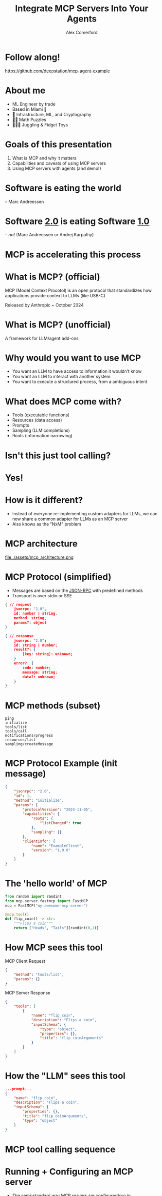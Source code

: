 :REVEAL_PROPERTIES:
#+REVEAL_ROOT: https://cdn.jsdelivr.net/npm/reveal.js
#+REVEAL_REVEAL_JS_VERSION: 4
#+REVEAL_TRANS: slide
#+REVEAL_THEME: moon
#+REVEAL_PLUGINS: (highlight markdown)
#+REVEAL_INIT_OPTIONS: slideNumber:false
#+OPTIONS: toc:nil timestamp:nil num:nil
:END:

#+MACRO: color @@html:<font color="$1">$2</font>@@
#+MACRO: imglink @@html:<img src="$1">@@

#+Title: Integrate MCP Servers Into Your Agents
#+Author: Alex Comerford

#+BEGIN_SRC emacs-lisp :exports none
(require 'ox-reveal)
(setq org-src-preserve-indentation nil)
(setq org-toggle-with-inline-images t)
(setq org-edit-src-content-indentation 0)
(setq org-startup-with-inline-images t)
(setq org-export-with-email t)
(setq org-reveal-root "http://cdn.jsdelivr.net/npm/reveal.js")

(defun* export-on-save (&key (enable nil))
  (interactive)
  (if (and (not enable) (memq 'org-reveal-export-to-html after-save-hook))
      (progn
        (remove-hook 'after-save-hook 'org-reveal-export-to-html t)
        (message "Disabled export on save"))
    (add-hook 'after-save-hook 'org-reveal-export-to-html nil t)
    (message "Enabled export on save")))
(export-on-save)
#+END_SRC

#+RESULTS:
: Enabled export on save

* Follow along!

  [[file:assets/deepstation_repo.png]]

  https://github.com/deepstation/mcp-agent-example

* About me

  - ML Engineer by trade
  - Based in Miami 🌴
  - 💙 Infrastructure, ML, and Cryptography
  - 💙💙 Math Puzzles
  - 💙💙💙 Juggling & Fidget Toys

* Goals of this presentation

  1. What is MCP and why it matters
  2. Capabilities and caveats of using MCP servers
  3. Using MCP servers with agents (and demo!)

* Software is eating the world

  -- Marc Andreessen

* Software _2.0_ is eating Software _1.0_

  -- /not/ (Marc Andreessen or Andrej Karpathy)

* MCP is accelerating this process
* What is MCP? (official)

  MCP (Model Context Procotol) is an open protocol that standardizes how applications provide context to
  LLMs (like USB-C)

  Released by Anthropic ~ October 2024

* What is MCP? (unofficial)

  A framework for LLM/agent add-ons

* Why would you want to use MCP

  - You want an LLM to have access to information it wouldn't know
  - You want an LLM to interact with another system
  - You want to execute a structured process, from a ambiguous intent

* What does MCP come with?

  - Tools (executable functions)
  - Resources (data access)
  - Prompts
  - Sampling (LLM completions)
  - Roots (information narrowing)

* Isn't this just tool calling?

  [[file:assets/openai_api_tools.png]]

* Yes!
* How is it different?

  - Instead of everyone re-implementing custom adapters for LLMs, we can now
    share a common adapter for LLMs as an MCP server
  - Also knows as the "NxM" problem

* MCP architecture

	file:./assets/mcp_architecture.png

* MCP Protocol (simplified)

  - Messages are based on the [[https://www.jsonrpc.org/specification][JSON-RPC]] with predefined methods
  - Transport is over stdio or SSE

  #+begin_src json
  { // request
      jsonrpc: "2.0",
      id: number | string,
      method: string,
      params?: object
  }
  #+end_src

  #+begin_src json
  { // response
      jsonrpc: "2.0";
      id: string | number;
      result?: {
          [key: string]: unknown;
      }
      error?: {
          code: number;
          message: string;
          data?: unknown;
      }
  }
  #+end_src

* MCP methods (subset)

  #+begin_src
  ping
  initialize
  tools/list
  tools/call
  notifications/progress
  resources/list
  sampling/createMessage
  #+end_src

* MCP Protocol Example (init message)

  #+begin_src json
  {
      "jsonrpc": "2.0",
      "id": 1,
      "method": "initialize",
      "params": {
          "protocolVersion": "2024-11-05",
          "capabilities": {
              "roots": {
                  "listChanged": true
              },
              "sampling": {}
          },
          "clientInfo": {
              "name": "ExampleClient",
              "version": "1.0.0"
          }
      }
  }
  #+end_src

* The 'hello world' of MCP

  #+begin_src python
  from random import randint
  from mcp.server.fastmcp import FastMCP
  mcp = FastMCP("my-awesome-mcp-server")

  @mcp.tool()
  def flip_coin() -> str:
      """Flips a coin"""
      return ["Heads", "Tails"][randint(0,1)]
  #+end_src

* How MCP sees this tool

  MCP Client Request

  #+begin_src json
  {
      "method": "tools/list",
      "params": {}
  }
  #+end_src

  MCP Server Response

  #+begin_src json
  {
      "tools": [
          {
              "name": "flip_coin",
              "description": "Flips a coin",
              "inputSchema": {
                  "type": "object",
                  "properties": {},
                  "title": "flip_coinArguments"
              }
          }
      ]
  }
  #+end_src

* How the "LLM" sees this tool

  #+begin_src json
  ...prompt...
  {
      "name": "flip_coin",
      "description": "Flips a coin",
      "inputSchema": {
          "properties": {},
          "title": "flip_coinArguments",
          "type": "object"
      }
  }
  #+end_src

* MCP tool calling sequence

  [[file:assets/mcp_tool_list_sequence.png]]

* Running + Configuring an MCP server

  - The semi-standard way MCP servers are configured/run is:

  #+begin_src json
  {
      "mcpServers": {
          "my-awesome-mcp-server": {
              "command": "uvx",
              "args": ["my-awesome-mcp-server"]
          },
          "another-awesome-mcp-server": {
              "command": "npx",
              "args": ["another-awesome-mcp-server"],
              "env": {
                  "API_KEY": "abcd..."
              }
          }
      }
  }
  #+end_src

* MCP Clients and Servers in the wild

  1. There are *many* clients and servers (choose wisely)
     - 10s of mature clients
     - 1000s of servers
  2. Most MCP clients don't implement the full MCP specification
  3. Most MCP servers wrap existing APIs
  4. Not all MCP servers are safe!

* Security

  source: https://github.com/ukend0464/pacman/issues/1

  [[file:assets/github_mcp_exploit.png]]

* Further reading on MCP security

  - [[https://elenacross7.medium.com/%EF%B8%8F-the-s-in-mcp-stands-for-security-91407b33ed6b][The "S" in MCP stands for security]]
  - [[https://invariantlabs.ai/blog/whatsapp-mcp-exploited][Exfiltrating your message history via MCP]]
  - [[https://equixly.com/blog/2025/03/29/mcp-server-new-security-nightmare/][MCP Servers: The New Security Nightmare]]

* How to use MCP servers in your agent

* Demo!

* Thank you!
* I'm on the internet! 🌐

  #+NAME: surround
  #+begin_export html
  <div style="text-align: left;width: 60%;margin: auto auto">
  <p><span style="float:left">🐙 Github:</span> <span style="float:right"><code>@cmrfrd</code></span></p>
  <br />
  <p><span style="float:left">𝕏:</span> <span style="float:right"><code>@thecmrfrd</code></span></p>
  <br />
  <p><span style="float:left">📬 Email:</span> <span style="float:right"><code>alex@taoa.io</code></span></p>
  <br />
  <p><span style="float:left">📑 Blog:</span> <span style="float:right"><code>taoa.io</code></span></p>
  <br />
  </div>
  #+end_export

  ~github.com/deepstation/mcp-agent-example~
